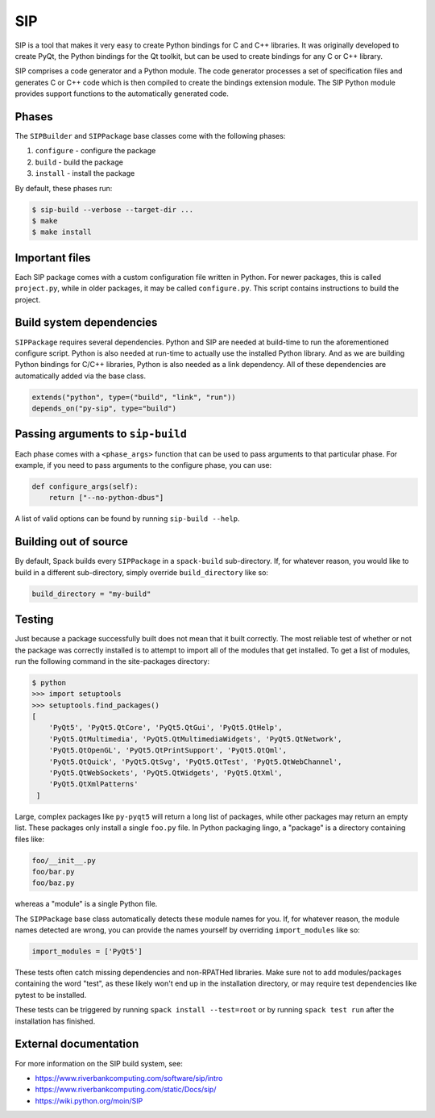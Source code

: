 .. Copyright 2013-2023 Lawrence Livermore National Security, LLC and other
   Spack Project Developers. See the top-level COPYRIGHT file for details.

   SPDX-License-Identifier: (Apache-2.0 OR MIT)

.. _sippackage:

---
SIP
---

SIP is a tool that makes it very easy to create Python bindings for C and C++
libraries. It was originally developed to create PyQt, the Python bindings for
the Qt toolkit, but can be used to create bindings for any C or C++ library.

SIP comprises a code generator and a Python module. The code generator
processes a set of specification files and generates C or C++ code which is
then compiled to create the bindings extension module. The SIP Python module
provides support functions to the automatically generated code.

^^^^^^
Phases
^^^^^^

The ``SIPBuilder`` and ``SIPPackage`` base classes come with the following phases:

#. ``configure`` - configure the package
#. ``build`` - build the package
#. ``install`` - install the package

By default, these phases run:

.. code-block:: console

   $ sip-build --verbose --target-dir ...
   $ make
   $ make install


^^^^^^^^^^^^^^^
Important files
^^^^^^^^^^^^^^^

Each SIP package comes with a custom configuration file written in Python.
For newer packages, this is called ``project.py``, while in older packages,
it may be called ``configure.py``. This script contains instructions to build
the project.

^^^^^^^^^^^^^^^^^^^^^^^^^
Build system dependencies
^^^^^^^^^^^^^^^^^^^^^^^^^

``SIPPackage`` requires several dependencies. Python and SIP are needed at build-time
to run the aforementioned configure script. Python is also needed at run-time to
actually use the installed Python library. And as we are building Python bindings
for C/C++ libraries, Python is also needed as a link dependency. All of these
dependencies are automatically added via the base class.

.. code-block:: python

   extends("python", type=("build", "link", "run"))
   depends_on("py-sip", type="build")


^^^^^^^^^^^^^^^^^^^^^^^^^^^^^^^^^^
Passing arguments to ``sip-build``
^^^^^^^^^^^^^^^^^^^^^^^^^^^^^^^^^^

Each phase comes with a ``<phase_args>`` function that can be used to pass
arguments to that particular phase. For example, if you need to pass
arguments to the configure phase, you can use:

.. code-block:: python

   def configure_args(self):
       return ["--no-python-dbus"]


A list of valid options can be found by running ``sip-build --help``.

^^^^^^^^^^^^^^^^^^^^^^
Building out of source
^^^^^^^^^^^^^^^^^^^^^^

By default, Spack builds every ``SIPPackage`` in a ``spack-build``
sub-directory. If, for whatever reason, you would like to build in a
different sub-directory, simply override ``build_directory`` like so:

.. code-block:: python

   build_directory = "my-build"


^^^^^^^
Testing
^^^^^^^

Just because a package successfully built does not mean that it built
correctly. The most reliable test of whether or not the package was
correctly installed is to attempt to import all of the modules that
get installed. To get a list of modules, run the following command
in the site-packages directory:

.. code-block:: console

   $ python
   >>> import setuptools
   >>> setuptools.find_packages()
   [
       'PyQt5', 'PyQt5.QtCore', 'PyQt5.QtGui', 'PyQt5.QtHelp',
       'PyQt5.QtMultimedia', 'PyQt5.QtMultimediaWidgets', 'PyQt5.QtNetwork',
       'PyQt5.QtOpenGL', 'PyQt5.QtPrintSupport', 'PyQt5.QtQml',
       'PyQt5.QtQuick', 'PyQt5.QtSvg', 'PyQt5.QtTest', 'PyQt5.QtWebChannel',
       'PyQt5.QtWebSockets', 'PyQt5.QtWidgets', 'PyQt5.QtXml',
       'PyQt5.QtXmlPatterns'
    ]


Large, complex packages like ``py-pyqt5`` will return a long list of
packages, while other packages may return an empty list. These packages
only install a single ``foo.py`` file. In Python packaging lingo,
a "package" is a directory containing files like:

.. code-block:: none

   foo/__init__.py
   foo/bar.py
   foo/baz.py


whereas a "module" is a single Python file.

The ``SIPPackage`` base class automatically detects these module
names for you. If, for whatever reason, the module names detected
are wrong, you can provide the names yourself by overriding
``import_modules`` like so:

.. code-block:: python

   import_modules = ['PyQt5']


These tests often catch missing dependencies and non-RPATHed
libraries. Make sure not to add modules/packages containing the word
"test", as these likely won't end up in the installation directory,
or may require test dependencies like pytest to be installed.

These tests can be triggered by running ``spack install --test=root``
or by running ``spack test run`` after the installation has finished.

^^^^^^^^^^^^^^^^^^^^^^
External documentation
^^^^^^^^^^^^^^^^^^^^^^

For more information on the SIP build system, see:

* https://www.riverbankcomputing.com/software/sip/intro
* https://www.riverbankcomputing.com/static/Docs/sip/
* https://wiki.python.org/moin/SIP
